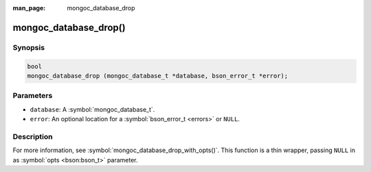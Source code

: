 :man_page: mongoc_database_drop

mongoc_database_drop()
======================

Synopsis
--------

.. code-block:: c

  bool
  mongoc_database_drop (mongoc_database_t *database, bson_error_t *error);

Parameters
----------

* ``database``: A :symbol:`mongoc_database_t`.
* ``error``: An optional location for a :symbol:`bson_error_t <errors>` or ``NULL``.

Description
-----------

For more information, see :symbol:`mongoc_database_drop_with_opts()`. This function is a thin wrapper, passing ``NULL`` in as :symbol:`opts <bson:bson_t>` parameter.

